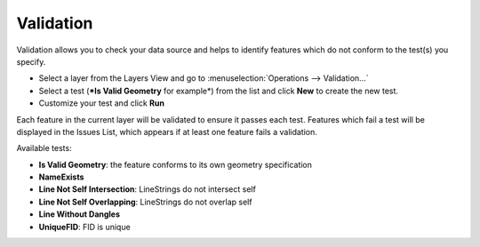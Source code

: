 Validation
----------

Validation allows you to check your data source and helps to identify features which do not conform
to the test(s) you specify.

-  Select a layer from the Layers View and go to :menuselection:`Operations --> Validation...`
-  Select a test (***Is Valid Geometry** for example*) from the list and click **New** to create the
   new test.
-  Customize your test and click **Run**

Each feature in the current layer will be validated to ensure it passes each test. Features which
fail a test will be displayed in the Issues List, which appears if at least one feature fails a
validation.

Available tests:

-  **Is Valid Geometry**: the feature conforms to its own geometry specification
-  **NameExists**
-  **Line Not Self Intersection**: LineStrings do not intersect self
-  **Line Not Self Overlapping**: LineStrings do not overlap self
-  **Line Without Dangles**
-  **UniqueFID**: FID is unique

